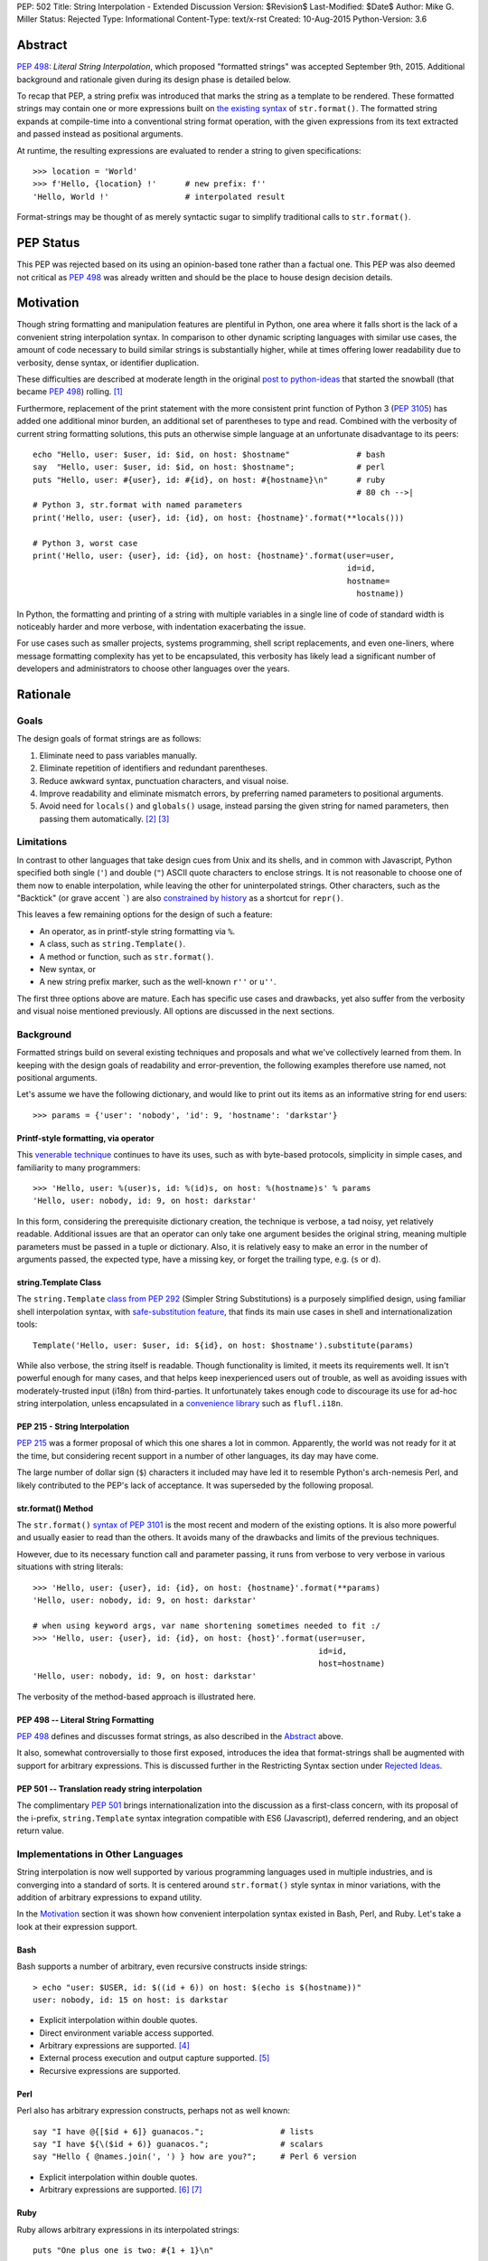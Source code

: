 PEP: 502
Title: String Interpolation - Extended Discussion
Version: $Revision$
Last-Modified: $Date$
Author: Mike G. Miller
Status: Rejected
Type: Informational
Content-Type: text/x-rst
Created: 10-Aug-2015
Python-Version: 3.6


Abstract
========

:pep:`498`: *Literal String Interpolation*, which proposed "formatted strings" was
accepted September 9th, 2015.
Additional background and rationale given during its design phase is detailed
below.

To recap that PEP,
a string prefix was introduced that marks the string as a template to be
rendered.
These formatted strings may contain one or more expressions
built on `the existing syntax`_ of ``str.format()``.
The formatted string expands at compile-time into a conventional string format
operation,
with the given expressions from its text extracted and passed instead as
positional arguments.

At runtime,
the resulting expressions are evaluated to render a string to given
specifications::

    >>> location = 'World'
    >>> f'Hello, {location} !'      # new prefix: f''
    'Hello, World !'                # interpolated result

Format-strings may be thought of as merely syntactic sugar to simplify traditional
calls to ``str.format()``.

.. _the existing syntax: https://docs.python.org/3/library/string.html#format-string-syntax


PEP Status
==========

This PEP was rejected based on its using an opinion-based tone rather than a factual one.
This PEP was also deemed not critical as :pep:`498` was already written and should be the place
to house design decision details.


Motivation
==========

Though string formatting and manipulation features are plentiful in Python,
one area where it falls short
is the lack of a convenient string interpolation syntax.
In comparison to other dynamic scripting languages
with similar use cases,
the amount of code necessary to build similar strings is substantially higher,
while at times offering lower readability due to verbosity, dense syntax,
or identifier duplication.

These difficulties are described at moderate length in the original
`post to python-ideas`_
that started the snowball (that became :pep:`498`) rolling. [1]_

Furthermore, replacement of the print statement with the more consistent print
function of Python 3 (:pep:`3105`) has added one additional minor burden,
an additional set of parentheses to type and read.
Combined with the verbosity of current string formatting solutions,
this puts an otherwise simple language at an unfortunate disadvantage to its
peers::

    echo "Hello, user: $user, id: $id, on host: $hostname"              # bash
    say  "Hello, user: $user, id: $id, on host: $hostname";             # perl
    puts "Hello, user: #{user}, id: #{id}, on host: #{hostname}\n"      # ruby
                                                                        # 80 ch -->|
    # Python 3, str.format with named parameters
    print('Hello, user: {user}, id: {id}, on host: {hostname}'.format(**locals()))

    # Python 3, worst case
    print('Hello, user: {user}, id: {id}, on host: {hostname}'.format(user=user,
                                                                      id=id,
                                                                      hostname=
                                                                        hostname))

In Python, the formatting and printing of a string with multiple variables in a
single line of code of standard width is noticeably harder and more verbose,
with indentation exacerbating the issue.

For use cases such as smaller projects, systems programming,
shell script replacements, and even one-liners,
where message formatting complexity has yet to be encapsulated,
this verbosity has likely lead a significant number of developers and
administrators to choose other languages over the years.

.. _post to python-ideas: https://mail.python.org/pipermail/python-ideas/2015-July/034659.html


Rationale
=========


Goals
-------------

The design goals of format strings are as follows:

#. Eliminate need to pass variables manually.
#. Eliminate repetition of identifiers and redundant parentheses.
#. Reduce awkward syntax, punctuation characters, and visual noise.
#. Improve readability and eliminate mismatch errors,
   by preferring named parameters to positional arguments.
#. Avoid need for ``locals()`` and ``globals()`` usage,
   instead parsing the given string for named parameters,
   then passing them automatically. [2]_ [3]_


Limitations
-------------

In contrast to other languages that take design cues from Unix and its
shells,
and in common with Javascript,
Python specified both single (``'``) and double (``"``) ASCII quote
characters to enclose strings.
It is not reasonable to choose one of them now to enable interpolation,
while leaving the other for uninterpolated strings.
Other characters,
such as the "Backtick" (or grave accent `````) are also
`constrained by history`_
as a shortcut for ``repr()``.

This leaves a few remaining options for the design of such a feature:

* An operator, as in printf-style string formatting via ``%``.
* A class, such as ``string.Template()``.
* A method or function, such as ``str.format()``.
* New syntax, or
* A new string prefix marker, such as the well-known ``r''`` or ``u''``.

The first three options above are mature.
Each has specific use cases and drawbacks,
yet also suffer from the verbosity and visual noise mentioned previously.
All options are discussed in the next sections.

.. _constrained by history: https://mail.python.org/pipermail/python-ideas/2007-January/000054.html


Background
-------------

Formatted strings build on several existing techniques and proposals and what
we've collectively learned from them.
In keeping with the design goals of readability and error-prevention,
the following examples therefore use named,
not positional arguments.

Let's assume we have the following dictionary,
and would like to print out its items as an informative string for end users::

    >>> params = {'user': 'nobody', 'id': 9, 'hostname': 'darkstar'}


Printf-style formatting, via operator
'''''''''''''''''''''''''''''''''''''

This `venerable technique`_ continues to have its uses,
such as with byte-based protocols,
simplicity in simple cases,
and familiarity to many programmers::

    >>> 'Hello, user: %(user)s, id: %(id)s, on host: %(hostname)s' % params
    'Hello, user: nobody, id: 9, on host: darkstar'

In this form, considering the prerequisite dictionary creation,
the technique is verbose, a tad noisy,
yet relatively readable.
Additional issues are that an operator can only take one argument besides the
original string,
meaning multiple parameters must be passed in a tuple or dictionary.
Also, it is relatively easy to make an error in the number of arguments passed,
the expected type,
have a missing key,
or forget the trailing type, e.g. (``s`` or ``d``).

.. _venerable technique: https://docs.python.org/3/library/stdtypes.html#printf-style-string-formatting


string.Template Class
'''''''''''''''''''''

The ``string.Template`` `class from`_ :pep:`292`
(Simpler String Substitutions)
is a purposely simplified design,
using familiar shell interpolation syntax,
with `safe-substitution feature`_,
that finds its main use cases in shell and internationalization tools::

    Template('Hello, user: $user, id: ${id}, on host: $hostname').substitute(params)

While also verbose, the string itself is readable.
Though functionality is limited,
it meets its requirements well.
It isn't powerful enough for many cases,
and that helps keep inexperienced users out of trouble,
as well as avoiding issues with moderately-trusted input (i18n) from
third-parties.
It unfortunately takes enough code to discourage its use for ad-hoc string
interpolation,
unless encapsulated in a `convenience library`_ such as ``flufl.i18n``.

.. _class from: https://docs.python.org/3/library/string.html#template-strings
.. _safe-substitution feature: https://docs.python.org/3/library/string.html#string.Template.safe_substitute
.. _convenience library: http://pythonhosted.org/flufl.i18n/


PEP 215 - String Interpolation
''''''''''''''''''''''''''''''

:pep:`215` was a former proposal of which this one shares a lot in common.
Apparently, the world was not ready for it at the time,
but considering recent support in a number of other languages,
its day may have come.

The large number of dollar sign (``$``) characters it included may have
led it to resemble Python's arch-nemesis Perl,
and likely contributed to the PEP's lack of acceptance.
It was superseded by the following proposal.


str.format() Method
'''''''''''''''''''

The ``str.format()`` `syntax of`_ :pep:`3101` is the most recent and modern of the
existing options.
It is also more powerful and usually easier to read than the others.
It avoids many of the drawbacks and limits of the previous techniques.

However, due to its necessary function call and parameter passing,
it runs from verbose to very verbose in various situations with
string literals::

    >>> 'Hello, user: {user}, id: {id}, on host: {hostname}'.format(**params)
    'Hello, user: nobody, id: 9, on host: darkstar'

    # when using keyword args, var name shortening sometimes needed to fit :/
    >>> 'Hello, user: {user}, id: {id}, on host: {host}'.format(user=user,
                                                                id=id,
                                                                host=hostname)
    'Hello, user: nobody, id: 9, on host: darkstar'

The verbosity of the method-based approach is illustrated here.

.. _syntax of: https://docs.python.org/3/library/string.html#format-string-syntax


PEP 498 -- Literal String Formatting
''''''''''''''''''''''''''''''''''''

:pep:`498` defines and discusses format strings,
as also described in the `Abstract`_ above.

It also, somewhat controversially to those first exposed,
introduces the idea that format-strings shall be augmented with support for
arbitrary expressions.
This is discussed further in the
Restricting Syntax section under
`Rejected Ideas`_.

PEP 501 -- Translation ready string interpolation
'''''''''''''''''''''''''''''''''''''''''''''''''

The complimentary :pep:`501` brings internationalization into the discussion as a
first-class concern, with its proposal of the i-prefix,
``string.Template`` syntax integration compatible with ES6 (Javascript),
deferred rendering,
and an object return value.


Implementations in Other Languages
----------------------------------

String interpolation is now well supported by various programming languages
used in multiple industries,
and is converging into a standard of sorts.
It is centered around ``str.format()`` style syntax in minor variations,
with the addition of arbitrary expressions to expand utility.

In the `Motivation`_ section it was shown how convenient interpolation syntax
existed in Bash, Perl, and Ruby.
Let's take a look at their expression support.


Bash
''''

Bash supports a number of arbitrary, even recursive constructs inside strings::

    > echo "user: $USER, id: $((id + 6)) on host: $(echo is $(hostname))"
    user: nobody, id: 15 on host: is darkstar

* Explicit interpolation within double quotes.
* Direct environment variable access supported.
* Arbitrary expressions are supported. [4]_
* External process execution and output capture supported. [5]_
* Recursive expressions are supported.


Perl
''''


Perl also has arbitrary expression constructs, perhaps not as well known::

    say "I have @{[$id + 6]} guanacos.";                # lists
    say "I have ${\($id + 6)} guanacos.";               # scalars
    say "Hello { @names.join(', ') } how are you?";     # Perl 6 version

* Explicit interpolation within double quotes.
* Arbitrary expressions are supported. [6]_ [7]_


Ruby
''''

Ruby allows arbitrary expressions in its interpolated strings::

    puts "One plus one is two: #{1 + 1}\n"

* Explicit interpolation within double quotes.
* Arbitrary expressions are supported. [8]_ [9]_
* Possible to change delimiter chars with ``%``.
* See the Reference Implementation(s) section for an implementation in Python.


Others
''''''

Let's look at some less-similar modern languages recently implementing string
interpolation.


Scala
'''''

`Scala interpolation`_ is directed through string prefixes.
Each prefix has a different result::

    s"Hello, $name ${1 + 1}"                    # arbitrary
    f"$name%s is $height%2.2f meters tall"      # printf-style
    raw"a\nb"                                   # raw, like r''

These prefixes may also be implemented by the user,
by extending Scala's ``StringContext`` class.

* Explicit interpolation within double quotes with literal prefix.
* User implemented prefixes supported.
* Arbitrary expressions are supported.

.. _Scala interpolation: http://docs.scala-lang.org/overviews/core/string-interpolation.html


ES6 (Javascript)
'''''''''''''''''''

Designers of `Template strings`_ faced the same issue as Python where single
and double quotes were taken.
Unlike Python however, "backticks" were not.
Despite `their issues`_,
they were chosen as part of the ECMAScript 2015 (ES6) standard::

    console.log(`Fifteen is ${a + b} and\nnot ${2 * a + b}.`);

Custom prefixes are also supported by implementing a function the same name
as the tag::

    function tag(strings, ...values) {
        console.log(strings.raw[0]);    // raw string is also available
        return "Bazinga!";
    }
    tag`Hello ${ a + b } world ${ a * b}`;

* Explicit interpolation within backticks.
* User implemented prefixes supported.
* Arbitrary expressions are supported.

.. _their issues: https://mail.python.org/pipermail/python-ideas/2007-January/000054.html
.. _Template strings: https://developer.mozilla.org/en-US/docs/Web/JavaScript/Reference/template_strings


C#, Version 6
'''''''''''''

C# has a useful new `interpolation feature`_ as well,
with some ability to `customize interpolation`_ via the ``IFormattable``
interface::

    $"{person.Name, 20} is {person.Age:D3} year{(p.Age == 1 ? "" : "s")} old.";

* Explicit interpolation with double quotes and ``$`` prefix.
* Custom interpolations are available.
* Arbitrary expressions are supported.

.. _interpolation feature: https://msdn.microsoft.com/en-us/library/Dn961160.aspx
.. _customize interpolation: http://www.thomaslevesque.com/2015/02/24/customizing-string-interpolation-in-c-6/

Apple's Swift
'''''''''''''

Arbitrary `interpolation under Swift`_ is available on all strings::

    let multiplier = 3
    let message = "\(multiplier) times 2.5 is \(Double(multiplier) * 2.5)"
    // message is "3 times 2.5 is 7.5"

* Implicit interpolation with double quotes.
* Arbitrary expressions are supported.
* Cannot contain CR/LF.

.. _interpolation under Swift: https://developer.apple.com/library/ios/documentation/Swift/Conceptual/Swift_Programming_Language/StringsAndCharacters.html#//apple_ref/doc/uid/TP40014097-CH7-ID292


Additional examples
'''''''''''''''''''

A number of additional examples of string interpolation may be
`found at Wikipedia`_.

Now that background and history have been covered,
let's continue on for a solution.

.. _found at Wikipedia: https://en.wikipedia.org/wiki/String_interpolation#Examples


New Syntax
----------

This should be an option of last resort,
as every new syntax feature has a cost in terms of real-estate in a brain it
inhabits.
There is however one alternative left on our list of possibilities,
which follows.


New String Prefix
-----------------

Given the history of string formatting in Python and backwards-compatibility,
implementations in other languages,
avoidance of new syntax unless necessary,
an acceptable design is reached through elimination
rather than unique insight.
Therefore, marking interpolated string literals with a string prefix is chosen.

We also choose an expression syntax that reuses and builds on the strongest of
the existing choices,
``str.format()`` to avoid further duplication of functionality::

    >>> location = 'World'
    >>> f'Hello, {location} !'      # new prefix: f''
    'Hello, World !'                # interpolated result

:pep:`498` -- Literal String Formatting, delves into the mechanics and
implementation of this design.


Additional Topics
=================


Safety
-----------

In this section we will describe the safety situation and precautions taken
in support of format-strings.

#. Only string literals have been considered for format-strings,
   not variables to be taken as input or passed around,
   making external attacks difficult to accomplish.

   ``str.format()`` and alternatives `already handle`_ this use-case.

#. Neither ``locals()`` nor ``globals()`` are necessary nor used during the
   transformation,
   avoiding leakage of information.

#. To eliminate complexity as well as ``RuntimeError`` (s) due to recursion
   depth, recursive interpolation is not supported.

However,
mistakes or malicious code could be missed inside string literals.
Though that can be said of code in general,
that these expressions are inside strings means they are a bit more likely
to be obscured.

.. _already handle: https://mail.python.org/pipermail/python-ideas/2015-July/034729.html


Mitigation via Tools
''''''''''''''''''''

The idea is that tools or linters such as pyflakes, pylint, or Pycharm,
may check inside strings with expressions and mark them up appropriately.
As this is a common task with programming languages today,
multi-language tools won't have to implement this feature solely for Python,
significantly shortening time to implementation.

Farther in the future,
strings might also be checked for constructs that exceed the safety policy of
a project.


Style Guide/Precautions
-----------------------

As arbitrary expressions may accomplish anything a Python expression is
able to,
it is highly recommended to avoid constructs inside format-strings that could
cause side effects.

Further guidelines may be written once usage patterns and true problems are
known.


Reference Implementation(s)
---------------------------

The `say module on PyPI`_ implements string interpolation as described here
with the small burden of a callable interface::

    ＞ pip install say

    from say import say
    nums = list(range(4))
    say("Nums has {len(nums)} items: {nums}")

A Python implementation of Ruby interpolation `is also available`_.
It uses the codecs module to do its work::

    ＞ pip install interpy

    # coding: interpy
    location = 'World'
    print("Hello #{location}.")

.. _say module on PyPI: https://pypi.python.org/pypi/say/
.. _is also available: https://github.com/syrusakbary/interpy


Backwards Compatibility
-----------------------

By using existing syntax and avoiding current or historical features,
format strings were designed so as to not interfere with existing code and are
not expected to cause any issues.


Postponed Ideas
---------------

Internationalization
''''''''''''''''''''

Though it was highly desired to integrate internationalization support,
(see :pep:`501`),
the finer details diverge at almost every point,
making a common solution unlikely: [15]_

* Use-cases differ
* Compile vs. run-time tasks
* Interpolation syntax needs
* Intended audience
* Security policy


Rejected Ideas
--------------

Restricting Syntax to ``str.format()`` Only
'''''''''''''''''''''''''''''''''''''''''''

The common `arguments against`_ support of arbitrary expressions were:

#. `YAGNI`_, "You aren't gonna need it."
#. The feature is not congruent with historical Python conservatism.
#. Postpone - can implement in a future version if need is demonstrated.

.. _YAGNI: https://en.wikipedia.org/wiki/You_aren't_gonna_need_it
.. _arguments against: https://mail.python.org/pipermail/python-ideas/2015-August/034913.html

Support of only ``str.format()`` syntax however,
was deemed not enough of a solution to the problem.
Often a simple length or increment of  an object, for example,
is desired before printing.

It can be seen in the `Implementations in Other Languages`_ section that the
developer community at large tends to agree.
String interpolation with arbitrary expressions is becoming an industry
standard in modern languages due to its utility.


Additional/Custom String-Prefixes
'''''''''''''''''''''''''''''''''

As seen in the `Implementations in Other Languages`_ section,
many modern languages have extensible string prefixes with a common interface.
This could be a way to generalize and reduce lines of code in common
situations.
Examples are found in ES6 (Javascript), Scala, Nim, and C#
(to a lesser extent).
This was rejected by the BDFL. [14]_


Automated Escaping of Input Variables
'''''''''''''''''''''''''''''''''''''

While helpful in some cases,
this was thought to create too much uncertainty of when and where string
expressions could be used safely or not.
The concept was also difficult to describe to others. [12]_

Always consider format string variables to be unescaped,
unless the developer has explicitly escaped them.


Environment Access and Command Substitution
'''''''''''''''''''''''''''''''''''''''''''

For systems programming and shell-script replacements,
it would be useful to handle environment variables and capture output of
commands directly in an expression string.
This was rejected as not important enough,
and looking too much like bash/perl,
which could encourage bad habits. [13]_


Acknowledgements
================

* Eric V. Smith for the authoring and implementation of :pep:`498`.
* Everyone on the python-ideas mailing list for rejecting the various crazy
  ideas that came up,
  helping to keep the final design in focus.


References
==========

.. [1] Briefer String Format

   (https://mail.python.org/pipermail/python-ideas/2015-July/034659.html)

.. [2] Briefer String Format

   (https://mail.python.org/pipermail/python-ideas/2015-July/034669.html)

.. [3] Briefer String Format

   (https://mail.python.org/pipermail/python-ideas/2015-July/034701.html)

.. [4] Bash Docs

   (http://www.tldp.org/LDP/abs/html/arithexp.html)

.. [5] Bash Docs

   (http://www.tldp.org/LDP/abs/html/commandsub.html)

.. [6] Perl Cookbook

   (http://docstore.mik.ua/orelly/perl/cookbook/ch01_11.htm)

.. [7] Perl Docs

   (http://perl6maven.com/perl6-scalar-array-and-hash-interpolation)

.. [8] Ruby Docs

   (http://ruby-doc.org/core-2.1.1/doc/syntax/literals_rdoc.html#label-Strings)

.. [9] Ruby Docs

   (https://en.wikibooks.org/wiki/Ruby_Programming/Syntax/Literals#Interpolation)

.. [10] Python Str.Format Syntax

   (https://docs.python.org/3/library/string.html#format-string-syntax)

.. [11] Python Format-Spec Mini Language

   (https://docs.python.org/3/library/string.html#format-specification-mini-language)

.. [12]  Escaping of Input Variables

    (https://mail.python.org/pipermail/python-ideas/2015-August/035532.html)

.. [13]  Environment Access and Command Substitution

    (https://mail.python.org/pipermail/python-ideas/2015-August/035554.html)

.. [14]  Extensible String Prefixes

    (https://mail.python.org/pipermail/python-ideas/2015-August/035336.html)


.. [15] Literal String Formatting

    (https://mail.python.org/pipermail/python-dev/2015-August/141289.html)


Copyright
=========

This document has been placed in the public domain.


..
   Local Variables:
   mode: indented-text
   indent-tabs-mode: nil
   sentence-end-double-space: t
   fill-column: 70
   coding: utf-8
   End:

